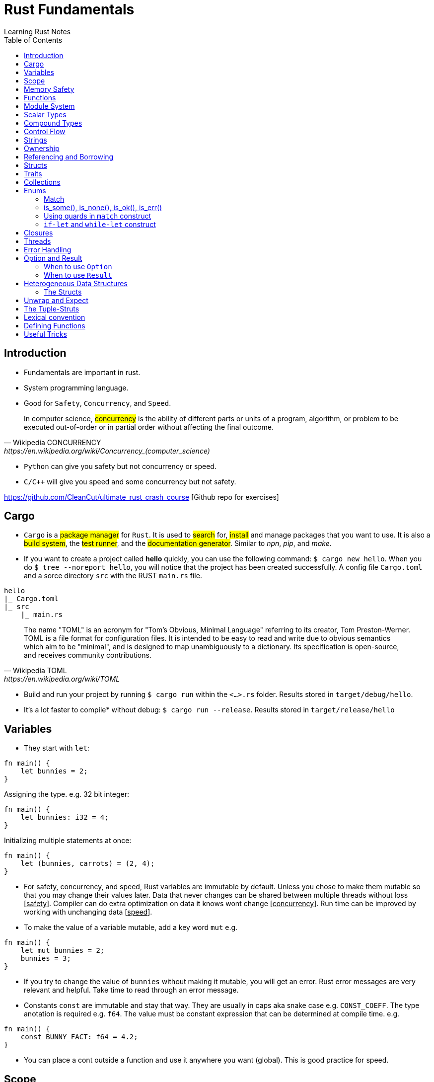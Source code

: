 = Rust Fundamentals
Learning Rust Notes
:toc: auto

== Introduction 

* Fundamentals are important in rust.
* System programming language.
* Good for `Safety`, `Concurrency`, and `Speed`.

[quote, Wikipedia CONCURRENCY, https://en.wikipedia.org/wiki/Concurrency_(computer_science)]
In computer science, #concurrency# is the ability of different parts or units of a program, algorithm, or problem to be executed out-of-order or in partial order without affecting the final outcome.

* `Python` can give you safety but not concurrency or speed.
* `C/C++` will give you speed and some concurrency but not safety.

https://github.com/CleanCut/ultimate_rust_crash_course [Github repo for exercises]

== Cargo 

* `Cargo` is a #package manager# for `Rust`. It is used to #search# for, #install# and manage packages that you want to use. It is also a #build system#, the #test runner#, and the #documentation generator#. Similar to _npn_, _pip_, and _make_.

* If you want to create a project called *hello* quickly, you can use the following command: `$ cargo new hello`. When you do `$ tree --noreport hello`, you will notice that the project has been created successfully. A config file `Cargo.toml` and a sorce directory `src` with the RUST `main.rs` file.

[plantuml, format=svg, opts="inline"]
----
hello
|_ Cargo.toml
|_ src
    |_ main.rs
----

[quote, Wikipedia TOML, https://en.wikipedia.org/wiki/TOML]
The name "TOML" is an acronym for "Tom's Obvious, Minimal Language" referring to its creator, Tom Preston-Werner.
TOML is a file format for configuration files. It is intended to be easy to read and write due to obvious semantics which aim to be "minimal", and is designed to map unambiguously to a dictionary. Its specification is open-source, and receives community contributions.

* Build and run your project by running `$ cargo run` within the `<...>.rs` folder. Results stored in `target/debug/hello`.

* It's a lot faster to compile* without debug: `$ cargo run --release`. Results stored in `target/release/hello`

== Variables 

* They start with `let`:

[source, rust]
----
fn main() {
    let bunnies = 2;
}
----

Assigning the type. e.g. 32 bit integer:

[source, rust]
----
fn main() {
    let bunnies: i32 = 4;
}
----

Initializing multiple statements at once: 

[source, rust]
----
fn main() {
    let (bunnies, carrots) = (2, 4);
}
----

* For safety, concurrency, and speed, Rust variables are immutable by default. Unless you chose to make them mutable so that you may change their values later. 
Data that never changes can be shared between multiple threads without loss [pass:q[<u>safety</u>]]. Compiler can do extra optimization on data it knows wont change [pass:q[<u>concurrency</u>]]. Run time can be improved by working with unchanging data [pass:q[<u>speed</u>]].

* To make the value of a variable mutable, add a key word `mut` e.g. 

[source, rust]
----
fn main() {
    let mut bunnies = 2;
    bunnies = 3;
}
----

* If you try to change the value of `bunnies` without making it mutable, you will get an error. Rust error messages are very relevant and helpful. Take time to read through an error message.

* Constants `const` are immutable and stay that way. They are usually in caps aka snake case e.g. `CONST_COEFF`. The type anotation is required e.g. `f64`.  The value must be constant expression that can be determined at compile time. e.g. 

[source, rust]
----
fn main() {
    const BUNNY_FACT: f64 = 4.2;
}
----

* You can place a cont outside a function and use it anywhere you want (global). This is good practice for speed.

== Scope 

* Variables have a scope. This is a place in the code within which they are accessible for use. 
* Variables are accessible within the blocks `{}` they were created in, or everywhere if they were created outside the function braces `{}`.
* Variables can be #shadowed#. You can have the same name with different initialization variables but in different scopes. e.g.

[source, rust]
----
fn main() {
    let bunnies = 2;
    {
        let bunnies = 4;
        println!("{}",bunnies); // prints: 4
    }
    println!("{}",bunnies); // prints: 2
}
----
* Variables can also be shadowed in the same scope. 

[source, rust]
----
fn main(){
    let mut bunnies = 4; // mutable
    let bunnies = bunnies; // now immutable
}
----
* Variables can also be shadowed to another type. Say from string to image. 

== Memory Safety

* Variables must be initialized before use. If you want to initialize on condition, the compiler must be sure that the variable will be initialized at some point. e.g. 
* Here, the compiler is not sure that `bunny` will ever be `true`. This program won't compile.

[source, rust]
----
fn main(){
    let bunny: i32;
    if true{
        bunny = 3;
    }
    println!("{}", bunny);
}
----
* Here, the program will be compiled because `bunny` will be initialized regardless.

[source, rust]
----
fn main(){
    let bunny: i32;
    if true{
        bunny = 3;
    } else{
        bunny = 4;
    }
    println!("{}", bunny);
}
----
* `C` programming would go on to compile.

[source, c]
----
#include <stdio.h>
int main(){
    int bunny;
    printf("%d\n", bunny);
}
----

== Functions 
* Functions are defined using the `fn` key word.

[source, rust]
----
fn do_sth(){
    sth;
}
----
* Type may be included in the function definition. The arrow `->` specifies the return type.

[source, rust]
----
fn do_sth(bunny1: f64, carrot: i64) -> f64 {
    return bunny1*carrot;
}
----
* A return in a function can be done without `return` key word or semicolon `;` - __tail expression__.

[source, rust]
----
fn do_sth(bunny1: f64, carrot: i64) -> f64 {
    bunny1*carrot // tail expression
}
----

* Different types for the same argument are not supported.

== Module System

* You can put functions in a different file, say, `lib.rs` and call them into `main.rs` using the key word `use package::function`. The package name is specified in `Cargo.toml` menu:Cargotoml[package > name]. Package name does not have to be the name of the project.

[source, rust]
----
// lib.rs in "hello/src" directory
pub fn greet(){ // pub makes this function public
    println!("Hello Sam!");
}
----
[source, rust]
----
// main.rs in "hello/src" directory
use hello::greet; // similar to 'import' in Python

fn main(){
    greet(); // you could say "hello::greet();" without "use" 
}
----

:stdlib: https://doc.rust-lang.org/std/
:crates: https://crates.io/crates/rand
* Rust standard library `std` is very useful e.g. `use std::collections::HashMap`. Check {stdlib}[the documentation].

* If you need something that is not in the `std` lib, say random, you can add it by getting its name from menu:Crates[random package] {crates}[crates' random package] and then write its name in the `Cargo.toml` under dependencies. e.g. `rand =
"0.8.5"`. You can then generate random numbers.

[source, rust]
----
use rand::Rng;

fn main() {
    let mut rnd_no = rand::thread_rng();
    println!("Random number\t {}", rnd_no.gen_range(10..100));
}
----

== Scalar Types 

* Integers, floats, booleans, and characters (primitive types in JavaScript*).
* Unsigned integers starts with `u` followed the number of bits the integer has. e.g. `u16` Except for `usize` which specifies a pointer type. You use `usize` to index turples*. Signed integers, `i`, are the same except they use `i`.
* If you don't specify the type, it defaults to `i32` since it is generally the fastest even on 64 bit architectures.
* Not all types are supported by all architectures. A 16 bit microcontroller may not support 64 bit types. 
* Decimals are usual numbers, hexadecimals begin with `0x...`, Octal begin with `0o...`, binary with `0b...`, and bytes/u8 with `b'..'`. Underscores might be used wherever we like but they are ignored. e.g. `0xbunny = 0x_bunny = 0x_bunny_`.
* The following three ways to initialize x and y are the same.

[source, rust]
----
let x: u16 = 5;
let y: f32 = 3.14;
----
[source, rust]
----
let x = 5u16;
let y = 3.14f32;
----
[source, rust]
----
let x = 5_u16;
let y = 3.14_f32;
----
* Booleans are lower case `true` or `false`.
* Character type `char` could represent anything from alphabets, to emoji, to a chinese kanji, ... A character is always 4 bytes (32 bits), a `UCS-4/UTF-32` string. 

[source, rust]
----
let letta = 'h';
----

== Compound Types
:tuple: https://doc.rust-lang.org/std/primitive.tuple.html 
* Gather multiple values of other types into one type. e.g. {tuple}[#Tuple#] 

[source, rust]
----
let info = (1, 3.3. 999);
----
[source, rust]
----
let info: (u8, f64, i32) = (1, 3.3. 999);
----
* To access members of a tuple, use the `dot syntax` also known as a __field access expression__.

[source, rust]
----
let info = (3, 7.3, 966);
let bunny1 = info.0;
let bunny2 = info.2;
----

* You can also access members of a tuple all at once.

[source, rust]
----
let info = (3, 7.3, 966);
let (bunny1, bunny2, bunny3) = info;
----

* Tuple may have a limitation of 12 types e.g. 4 types ~ `(u8, u8, i32, u64)`

:arrays: https://doc.rust-lang.org/std/primitive.array.html 
* {arrays}[#Arrays#] store multiple values of the *same* type. 

[source, rust]
----
let bunny = [1,2,3]; // specifying literally
let bunny = [0;3]; // a value and how many you want
let bunny: [u8;3] = [1,2,3]; // specifying type - use semicolon form
----
* Arrays are indexed with square brackets. e.g. `bunny[1] = 2`
* Arrays are limited to size 32 above which they lose most of their functionality. Arrays live on the stack in a fixed size. You usually use vectors `Vec` or slices of vectors instead of arrays. 

== Control Flow 

* If expression - returns a value.

[source, rust]
----
if num == 5 {
    msg = "bunnies";
} else if num == 4 {
    msg = "bunny";
} else {
    msg = "sth";
}
----
* The condition is anything between `if` and `{` and must evaluate to a boolean.
* Rust doesn't like type coercion.

[quote, Type conversion, https://en.wikipedia.org/wiki/Type_conversion]
In computer science, type conversion, type casting, type coercion, and type juggling are different ways of changing an expression from one data type to another.

* If statement - don't return a value.

[source, rust]
----
msg = if num == 5 {
    "bunnies"       // same type
} else if num == 4 {
    "bunny"
} else {
    "sth"
};                  // only one ';' at the end

// short `if` expression
num = if a{b} else {c};
----

* Unconditional `loop {}`
* Conditional `loop {break;}`
* To `break` out of a nested loop, first annotate the loop you want to break out of with some label (also called tick identifier), say, `'sth` then tell break which loop you want to break out of. `continue` is similar.

[source, rust]
----
'sth: loop{
    loop {
        loop{
            break 'sth; // I want to break out of 'sth
        }
    }
}
----

* `while` loops 

[source, rust]
----
while bunny(){
    // do sth
}
----

[source, rust]
----
// similar to while loop
loop{
    if !bunny(){break}
    // do sth
}
----

* There is no `do while` in rust but you can make one.

[source, rust]
----
loop{
    // do sth
    if !bunny(){break}
}
----

* Rust `for` loop iterate over any iterable value.

[source, rust]
----
for num in [2,5,3].iter(){
    // do sth
}

// for loop can take a pattern
let array = [(1,2), (3,4)];
for (x,y) in array.iter(){
    // do sth with x and y
}

// ranges
for num in 0..10{
    // do sth in range 0 to 10. 
    // It will count 0-9 the end is exclusive. Like Python
    // To make the end inclusive, use `0..=10`
}
----

== Strings 

* There are at least 6 types of strings in the Rust std lib, but we mostly care about 2 of them. The first string slice `str` is usually used as a borrowed string slice `&str`. A literal string, say, `let msg = "bunny";` is always a borrowed string slice. The other string type is a `String`. 
* The data in `str` cannot be modified while the data in `String` can.
* `String` is created by calling the `.to_string()` method on a borrowed string slice: `let msg = "bunny".to_string();` or by passing string slice to `String::from("...")` e.g. `let msg = String::from("bunny");`
* `&str` is like a subset of `String`
* Strings cannot be indexed by character position. They may be representing emoji or some other weird character, say, using several bytes. Rust can be used for various applications - not only in English. 
If you still want to access those bytes, you could use `word.bytes();`, `word.chars();`, or a *unicode-segmentaion* package.
* There are several helper methods that can be used to manipulate strings. e.g. `.pop()`, `.push()`, `.truncate()`, `.len()`, `.insert()`, `.split()`, `.drain()`, `.trim()`, `.mathches()`, ... You can use iterator `.nth(3)` in place of indexing in iterators. 

== Ownership 

* Ownership is what makes safety. It differentiates Rust from C/C++. 
* There are 3 rules to ownership.
    . *Each value has an owner.* There is no value in memory or data that does not a variable that owns it. 
    . *There is only one owner of a value.* No variables may share ownership. Other variables may borrow the value but still only one variable owns it.
    .  *When the owner goes out of scope, the value gets dropped immediately.* 

[source, rust]
----
fn main() {
    let s1 = String::from("bunny");
    let s2 = s1; // the value of s1 is moved to s2. Not copied!
    //println!("s1 is\t{}", s1); // error - value of s1 was moved to s2
    println!("s2 is\t{}", s2);
}
----

* Sections of memory. The stack stores values in order, while the heap does't. 

[cols="1,1"]
|===
|*Stack*
|*Heap*

|In order
|Unordered

|Fixed-size
|Variable-size

|LIFO (last value in is the first value out)
|Unordered

|Fast
|Slow
|===

* The value of the string `s1`. The pointer points to the newly allocated bytes in the heap. 

[cols="1,1"]
|===
|*Stack*
|*Heap*

|pointer -> -> -> 
|a

|length    `[3]`
|b

|capacity   `[3]`
|c
|===

* If `s1` were mutable, we could assign some new value. But since it was immutable, it's now just garbage and can't use it anymore. 

* If we actually wanted to make a copy of `s1` to `s2`, use the `.clone()` method: `let s2 = s1.clone();` which updates ownership. 

[source, rust]
----
// Problem
let s1 = String::from("abc");
do_stuff(s1);
println!("{}", s1); // Error, moved!

fn do_stuff(s: String){
    // do stuff
}
----

[source, rust]
----
// Solution 1 ~ re-initialize s1 (but check referencing and borrowing instead)
let mut s1 = String::from("abc"); // make s1 mutable
do_stuff(s1);
println!("{}", s1); // Error, moved!

fn do_stuff(s: String) -> String { // add a return type
    s // return s as a tail expression
}
----

== Referencing and Borrowing 

* Instead of moving a variable, use a reference. The reference and not the value get moved into the function `do_stuff()`. At the end of the function, the reference goes out of scope, gets dropped, and the borrowing ends at that point. You can use `s1` normally elsewhere because the value never moved.

[source, rust]
----
// Solution 2 ~ referencing 
let s1 = String::from("abc");
do_stuff(&s1); // Pass a reference to s1 using '&'. s1 retains ownership.
println!("{}", s1); 

fn do_stuff(s: &String){ // Take a reference to a string using '&'
    // do stuff          // Borrrows a reference to the value of s1
}
----

* References must always be valid, referred to as _lifetime_. The compiler won't allow you to make a reference that outlives the data that's being referenced.* You can never point to null. 

* References default to immutable, even if the value being referenced is mutable. But we can make a mutable reference `&mut ` to a mutable value to and then we can change the value using the reference.

[source, rust]
----
let mut s1 = String::from("abc"); // mutable 
do_stuff(&mut s1); // '&mut '
println!("{}", s1); 

fn do_stuff(s: &mut String){ // '&mut '
    s.insert_str(0, "Hi, "); // to dereference, use '(*s).insert...'
    // *s = String::from("Replacement"); // write to or read from the actual value
}
----

* This is *immutable* referece `&x` to the value or the variable `x`, and this `&mut x` is a *mutable* reference. 

* This is the type of *immutable* reference `&i32` and this is the type of the *mutable* reference `&mut i32`.

* If `x: &mut i32` (a mutable reference to a value), dereference with `*x` to get a *mutable* access to the value.

* If `x: &i32` (an immutable reference to a value), dereference with `*x` to get a *immutable* access to the value.

* Since referencing is implimented via pointers, at any given time, you can have either *exactly one* _mutable reference_ or *any number* of _immutable references_. 

== Structs 

* Other languages have classes.
* Structs can have data fields, methods, and associated functions. 

[source, rust]
----
struct CoolBunny{ // keyword and the name of the struct (capital camel)
    enemy: bool, // fields and their types in a comma-separated list 
    life: u8, // it's better to end with a comma - the compiler wont complain**
}
----

* Specify a value for every single field.

[source, rust]
----
let bunny = CoolBunny{
    enemy: false,
    life: 10,
};
----

* You can implement an associated function to use as a constructor.

[source, rust]
----
impl bunny{             // implementation block 
    fn new() -> Self{   // `Self` is refering to `bunny`
        Self{
            enemy: false,
            life: 10,
        }
    }
}

let bunny = CoolBunny::new(); // access `new()`
let life_left = bunny.life;
bunny.enemy = true;
fox.some_method();
----

== Traits 

* Similar to interfaces in other languages. Rust takes composition over inherritance approach. 

* Generic types are tools for handling duplication concepts in Rust. `Generics` are abstract stand-ins for concrete types or other properties. We can express the behavior of generics without caring what they will be at compile or run time. In the same way we identify duplicated code and turn it into a function, we can identify places to use generic functions.

[source, rust]
----
struct RedFox{ 
    enemy: bool, 
    life: u32, 
}
----

* `trait` defines required behaviour, functions and methods, that a `struct` must implement.

[source, rust]
----
trait Noisy{
    fn get_noise(&self) -> &str;
}
----

* Implementation for the noisy trait. 

[source, rust]
----
impl Noisy for RedFox{
    fn get_noise(&self) -> &str {"Euooo!"}
}
----

* We could also do the implementation as follows.

[source, rust]
----
fn print_noise<T: Noisy>(item: T){
    println!("{}", item.get_noise());
}

impl Noisy for u8{
    fn get_noise(&self) -> &str {"Euooo!"};
}

fn main(){
    print_noise(5_u8); // print "Euooo!"
}
----

* There's a special trait `copy` if your type implements a copy, it will be copied instead of moved - in move situations. This makes sense for small values that fit entirely in the stack. If the type implements the heat at all, then it cannot implement a copy.
* Traits implement inheritance. 
* Anyone who implements your traits is going to have to implement the parent trait as well. 
* Traits can have default behaviours. 

[source, rust] 
----
trait Run{
    fn run(&self){
        println!("Running..."); // default behaviour 
    }
}

struct Robot {}
impl Run for Robot {}

fn main(){
    let robot = Robot {}; // implement the Run trait 
    robot.run(); // executes default behaviour 
}
----

* You can't define fields as part of traits. 
* Removing duplication that does not involve *generic* types.

[source, rust]
----
fn main() {
    let number_list = vec![34, 50, 25, 100, 65];

    let mut largest = number_list[0];

    for number in number_list {
        if number > largest {
            largest = number;
        }
    }

    println!("The largest number is {}", largest);
}
----

* To find the largest number in two different lists, we could duplicate the above code:

[source, rust]
----
fn main() {
    let number_list = vec![34, 50, 25, 100, 65];

    let mut largest = number_list[0];

    for number in number_list {
        if number > largest {
            largest = number;
        }
    }

    println!("The largest number is {}", largest);

    let number_list = vec![102, 34, 6000, 89, 54, 2, 43, 8];

    let mut largest = number_list[0];

    for number in number_list {
        if number > largest {
            largest = number;
        }
    }

    println!("The largest number is {}", largest);
}

----

* Instead of this duplication, we can create an abstraction by defining a function that accepts any list and performs the operation of getting the largest number from the list. 
* Extract the duplicate code into the body of the function and specify the inputs and return values of that code in the function signature. 

[source, rust]
----
fn largest(list: &[i32]) -> i32 {
    let mut largest = list[0];

    for &item in list {
        if item > largest {
            largest = item;
        }
    }

    largest
}

fn main() {
    let number_list = vec![34, 50, 25, 100, 65];

    let result = largest(&number_list);
    println!("The largest number is {}", result);
    assert_eq!(result, 100);

    let number_list = vec![102, 34, 6000, 89, 54, 2, 43, 8];

    let result = largest(&number_list);
    println!("The largest number is {}", result);
    assert_eq!(result, 6000);
}
----

* In the _largest_ function, we are not referencing to `i32`. We're pattern matching and deconstructing each `&i32`. 
* In the same way that the function can take an abstract list, generics can take abstract types. For example, if the function could possibly encounter both the `list` and a `char`.  
* When defining a function that uses generics, generics are placed in the signature of the function, the place for specifying data types. 
* Generics provide flexibility and more functionality to callers of the function without duplicating it. 

[source, rust]
----
fn largest_i32(list: &[i32]) -> i32 {
    let mut largest = list[0];

    for &item in list {
        if item > largest {
            largest = item;
        }
    }

    largest
}

fn largest_char(list: &[char]) -> char {
    let mut largest = list[0];

    for &item in list {
        if item > largest {
            largest = item;
        }
    }

    largest
}

fn main() {
    let number_list = vec![34, 50, 25, 100, 65];

    let result = largest_i32(&number_list);
    println!("The largest number is {}", result);
    assert_eq!(result, 100);

    let char_list = vec!['y', 'm', 'a', 'q'];

    let result = largest_char(&char_list);
    println!("The largest char is {}", result);
    assert_eq!(result, 'y');
}
----

* `largest_i32` finds the largest number, while `largest_char` finds the largest character. 


== Collections 

* `Collections` are data structures. Other data types represent one specific value but collections may contain multiple values. In contrast to built in array and tuples, collections are stored in heap and the actual amount of data is unknown at compile time.

* These collections are in the standard library. 

* `Vec<T>` is a generic collection that holds a bunch of one type. It is useful in a similar way to lists and arrays in Python. 

* This is an example of a vector:

[source, rust]
----
let mut v: Vec<i32> = Vec::new(); // create a vector
v.push(3); // add values 
v.push(5);
v.push(7);
v.push(2);
v.pop(); // remove 2
let v = v.pop(); // v = 7 
----

* Using `vec!` is a simple way to create vectors. Rust can infer the type of the values stored in a vector. e.g. `let v = vec![3,5,7];`. There are several methods in the standard library to play with vectors. 

* In `HashMap<K, V>`, is a generic collection - you specify a type for the key and a type for the value. This is similar to Python dictionaries. You can insert look up and remove values by key. 

[source, rust]
----
let mut h: HashMap<u8, bool> = HashMap::new(); // specify types key (u8) and value (bool)
h.insert(4, true); // insert value 
h.insert(7, false);
let have_four = h.remove(&4).unwrap(); // remove
----

* Other collections are as follows. `VecDeque` - implements are double-ended queue and can remove items from both front/back but slower*. `LinkedList` - can add or remove items at an arbitrary point in the list but also slow. `HashSet` - perform set operations efficiently. `BinaryHeap` - a priority queue which pops off the max value.  `BTreeMap` and `BTreeSet` - alternate map and set implementations that use a modified binary tree - they are used if you need the map keys or set values to always be sorted.  


== Enums 

* They are like algebraic data types. An `enum` is like a union in `C` but better. They are a way of defining custom data types different from structs. They can be used to enumerate all possible variants of a certain version of a variable, say IP address. 
* An `enum` can encode meaning along with data. A useful enum called `option` expresses that a value can either be something or nothing. An `if let` construct is a convinient idiom available to handle enums.

[source, rust]
----
enum Color { // enum name in capital camel case
Red, 
Green,
Blue,
}

let color = Color::Red; // can use it like this but,

// enums are used in associating data and methods with the variables 
// an enum may be specified as you wish 
enum DispenserItem{
    Empty, 
    Ammo(u8),
    Things(String, i32),
    Place{x:i32, y:i32}
}

// your `DispenserItem` could be an 'empty'
use DispenserItem::*
let item = Empty;
let item = Ammo(69); // it could be an 'Ammo' with a single bite
let item = Things("hat".to_string(), 7) // or a string with a 32 bit int 
let item = Place{x:25, y:258}; // or coordinate 

// can implement functions and methods for enum 
impl DispenserItem{
    fn display(&self){ }
}

// can use enums with generics 
enum Option<T>{ // the 'T' means any type but you don't have to use 'T'
    Some(T),
    None,
}
let mut x: Option<i32> = None; // a none variant of an option
// with option, the compiler can infer the type so you may leave the type anotation:
let mut x = None;
x = Some(5);
x.is_some(); // helper method that returns true if x is a Some variant
x.is_none(); // false

// enums can represent all sorts of data. 
// Use patterns to examine them for match.
if let Some(x) = my_variable{ // if-let check for single variant 
    println!("value is {}", x);
}
match my_variable{ // all variants at once
    Some(x) => {
        println!("value is {}", x);
    },
    None => { // bare values can do too: None => 42,
        println!("no value");
    },
    _ => { // a pattern that matches anything
        println!("who cares");
    },
}
let x = match my_variable {
    Some(x) => x.squared()+1,
    None => 42,
};
----

* `Result` `enum` is used when something migth have a useful result or might have an error.

[source, rust]
----
#[must_use]
enum Result<T, E> { // T & E are generic but independent of each other.
    Ok(T),
    Err(E),
}

// for example
use std::fs::File;
fn main(){
    let res = File::open("foo"); // if the results are ok
    let f = res.unwrap(); // if error occurs 
    let f = res.expect("error msg"); // or use expect meth
    if res.is_ok(){ // or '.is_error' are helper meth
        let f = res.unwrap();
    }
    match res{ // can also do pattern matching 
        Ok(f) => {/*do sth*/},
        Err(e) => {/*do sth*/},
    }
}
----

=== Match 

* Rust has a powerful control flow construct called `match`. Its power comes from the ability to express patterns. The compiler confirms that all possible cases are handled, similar to coin matching in a coin sorting machine. 
* Let's use `match` to make a function that determines which coin it is.

[source, rust]
----
enum Coin {
    Penny,
    Nickel,
    Dime,
    Quarter,
}

fn value_in_cents(coin: Coin) -> u8 {
    match coin {
        Coin::Penny => 1,
        Coin::Nickel => 5,
        Coin::Dime => 10,
        Coin::Quarter => 25,
    }
}

fn main() {}
----

* The `match` *coin* looks similar to _if_ or _switch_ expression but can return any type -- not only bolean. In this example, the type is the *Coin* `enum` which is defined in the begining. 
* `match` has two parts: the pattern and the code. The `=>` points to the code being matched with. For the case of `Coin::Penny => 1`, the pattern is the `Coin::Penny` and the code is `1`. Each match is separated by a comma. 
* If a pattern matches the value, the code associated with that pattern is executed. 
* In the following code, the `match` expression associated with the `Coin::Penny` arm prints "_Lucky penny!_", and returns `1`.

[source, rust]
----
enum Coin {
    Penny,
    Nickel,
    Dime,
    Quarter,
}

fn value_in_cents(coin: Coin) -> u8 {
    match coin {
        Coin::Penny => {
            println!("Lucky penny!");
            1
        }
        Coin::Nickel => 5,
        Coin::Dime => 10,
        Coin::Quarter => 25,
    }
}

fn main() {}
----

* `match` arms can also bind to the parts of the values that match the pattern. We can extract values out of enum variants. 
* We can change enum variants to hold data inside. For example, let's say `Quarter` in `Coin` `enum` has variants in various states in the US. We can change the `Quater` to hold data for those states that have variants. 

[source, rust]
----
#[derive(Debug)] // so we can inspect the state in a minute
enum UsState {
    Alabama,
    Alaska,
    // --snip--
}

enum Coin {
    Penny,
    Nickel,
    Dime,
    Quarter(UsState),
}

fn main() {}
----

* We can add a variable called `state` to the pattern that matches the values of the variant `Coin::Quarter`. The `state` variable will bind to the values of the `Quarter` state in the invent of a `Coin::Quater` `match`. 

[source, rust]
----
#[derive(Debug)]
enum UsState {
    Alabama,
    Alaska,
    // --snip--
}

enum Coin {
    Penny,
    Nickel,
    Dime,
    Quarter(UsState),
}

fn value_in_cents(coin: Coin) -> u8 {
    match coin {
        Coin::Penny => 1,
        Coin::Nickel => 5,
        Coin::Dime => 10,
        Coin::Quarter(state) => {
            println!("State quarter from {:?}!", state);
            25
        }
    }
}

fn main() {
    value_in_cents(Coin::Quarter(UsState::Alaska));
}
----

* Similar to the `Coin` `enum`, `Option<T>` can be handled using a `match` expression.



* Enums are not compatible witht the `==` operator. The following is not allowed. 

[source, rust]
----
enum Direction {North, East, West, South}
let direc = Direction::South;
if direc == Direction::North{}
----

* The binary operation `if direc` cannot be applied to type `Direction`. A `match` statement is thus needed to check the value of an `enum`.
* Other relational operators are also forbidden. The `match` construct therefore becomes very important when using `enum`. Enums are ubiquitous in Rust libraries, and match constructs are the linchpin of using enums. 
* Match can be used with other data types without enums. Various `match` statements may have string, integer, or character in their arguments. 

[source, rust]
----
match "value" {
    "val" => print!("value"),
    _ => print!("other"), 
{
match 5 {
    5 => print!("five"), 
}
match ':' {
'.' => print!("point"), 
}
----

* With `match` and arguments that are not `enum`, it is required that all possible cases are handled. 

=== is_some(), is_none(), is_ok(), is_err() 

* Other than `match`, rust has `is_some()`, `is_none()`, `is_ok()`, `is_err()` to identify the return type.

[source, rust]
----
fn main() {
    let x: Option<&str> = Some("Hello, world!");
    assert_eq!(x.is_some(), true);
    assert_eq!(x.is_none(), false);

    let y: Result<i8, &str> = Ok(10);
    assert_eq!(y.is_ok(), true);
    assert_eq!(y.is_err(), false);
}
----

=== Using guards in `match` construct 

* In addition to `match` expression, an `if` clause can be added to match only if a boolean condition is true. This *guard* _protects_ an expression by an arbitrary boolean condition.   

[source, rust]
----
for n in -2..5 {
    println!("{} is {}.", n, match n {
        0 => "zero",
        1 => "one",
        _ if n < 0 => "negative",
        _ => "plural",
}); }
---- 

* The program output: 

[plantuml, format=svg, opts="inline"]
----
-2 is negative 
-1 is negative 
0 is zero 
1 is one 
2 is plural 
3 is plural 
4 is plural 
---- 

=== `if-let` and `while-let` construct 

* sometimes we may want to know if an _enum_ is a certain variant, and in such a case, extract its values. 
* This may be implemented as follows. 

[source, rust]
----
enum E{
    Case1(u32),
    Case2(char),
    Case3(i64, bool), 
}
let v = E::Case3(1234, true); 
match v{
    E::Case3(n, b) => if b{ print!("{}", n) }
    _ => {} 
}
---- 

* If the match is successful, the values of _v_ are acquied by _n_ and _b_. 
* The following syntax can replace the preceding match statement. 

[source, rust]
----
if let E::Case3(n, b) = v {
    if b { print!("{}", n) }
}
----

* `if let` allows you to handle values that match one pattern while ignoring the rest. It combines `if` and `let` in a less verbose way.  

== Closures 

* This is functional programming. Fuctions are used as values by passing them in arguments or returning them from other functions. `Closures` are function-like constructs that can be stored as variables. `Iterators` are a way of processing a series of elements. Mastering closures and iterators are an important part of writing idomatic code.
* This is an anonymous function that can borrow or capture some data from the scope it is nested in. These anonymous functions can be saved as variables and passed as arguments to other functions. Unlike functions, closures can capture values from the scope in which they are defined. 
* Its syntax is as follows. `|x, y|{x + y}`
* Let's assign a closure to a variable add.

[source, rust]
----
let add = |x, y| {x + y};
// you may leave the parameters empty: `|| {x + y}` or `|| {}`
add(1,2); // returns 3
----

* A closure will borrow a reference to values in the enclosing scope.

[source, rust]
----
let s = "strwb".to_string();
let f = || { // not good if `f outlives s`*
    println!("{}", s);
};
let f = move || { // force the closure to move any variable to itself and take ownership
    println!("{}", s);
};

f(); // prints strwb
----

* Closures are good for functional style programming

[source, rust]
----
let mut v = vec![2, 4, 6];

v.iter() // get an iterator 
    .map(|x| x*3) // multiply each item in a vector by 3
    .filter(|x| *x>10) // discard if not greater than 10
    .fold(0, |acc, x| acc + x); // sum the remaining values
----

== Threads

* In modern computers you can have various tasks running independently at the same time. Threads are the features that run these independent parts. Splitting the program into threads can speed up the computation time but there is no guarantee of the order in which different parts will run. Performance may be increased but so is computational complexity. Rust std lib only provides implementation for 1:1 threading - where the OS provides APIs for creating new threads.

* Rust threading is portable across platforms. 

[source, rust]
----
use std::thread;
fn main(){
    let handle = thread::spawn(move || { // 'thread::spawn' takes a closure with no argument
        // do sth in this child thread*
    });
    // do sth sumultaneously in the main thread
    // wait until thread has exited 
    handle.join().unwrap(); // 'spawn' returns a join handle. 'join' pauses the thread we are on, untill the thread we're joining has completed and exited.
}
// the thread response could return a value successfully or it could panic.
// from the joint, we get the result that wraps a possible success value or an error from the thread panic.
----

* Threading is heavy weight and eats into computer memory for the threads on stack. Switching from one thread to another requires an expensive context switch. It is better to have fewer threads. However, threading can accomplish more work in less time by using the CPU cores efficiently. But if you just want to do some work while waiting for some task to complete e.g. disk or network io, async-await is a better approach for concurrently waiting for things. 

* Threading may lead to a few problems. Threads may access data or resources in an inconsistent way. Two threads may get stuck in a deadlock, where each thread is waiting for the other to finish using a resource of the other preventing both threads from finishing. Threre could be unique errors that are hard to reproduce and fix. 

* Using threading, a secondary thread can be made to stop as soon as the primary thread is stopped, regardless of its progress.

== Error Handling

* Rust expects programs to have errors. For that, it prepares mechanisms to handle erros ahead of time. This significantly minimizes the possibility of errors in you code at run time.

== Option and Result 

* Sometimes it is better to catch the failure of a program instead of calling `panic!`. This can be accomplished by `Option` `enum`. 
* An error output may leak some important information. Other languages may use `null`, `nil`, or `undefined` to represent empty outputs, and `exceptions` to deal with errors. Instead, *Rust* provides the two `genereric` `enums` `Option` and `Result` to handle these cases. 

=== When to use `Option`

* If an argument of a function is optional. 
* If the function is non-void and the output of the function can be empty. 
* If the value of the property of a data type can be empty. 
* The following function outputs `&str` and can be empty. We set the return type of the function as `Option <&str>`. 

[source, rust]
----
fn get_an_optional_value() -> Option<&str> {

    //if the optional value is not empty
    return Some("Some value");
    
    //else
    None
}
----

* `Option <T>` can also be handled using `match` similar to the `Coin` `enum`.
* The value of the data may be empty e.g. the `middle_name` of `Name` may be left empty. In such a case, the data type should be `Option` type. 

[source, rust]
----
struct Name {
  first_name: String,
  middle_name: Option<String>, // middle_name can be empty
  last_name: String,
}
----
* We can use pattern matching to catch the relevant return type. 
* In a function to get the user's home directory, `Option` can be used because not all users have a _home_ directory. 

[source, rust]
----
use std::env;

fn main() {
    let home_path = env::home_dir();
    match home_path {
        Some(p) => println!("{:?}", p), // This prints "/root", if you run this in Rust playground
        None => println!("Can not find the home directory!"),
    }
}
----

* When using optional arguments in a function, there is need to pass `None`. 

[source, rust]
----
fn get_full_name(fname: &str, lname: &str, mname: Option<&str>) -> String { // middle name can be empty
  match mname {
    Some(n) => format!("{} {} {}", fname, n, lname),
    None => format!("{} {}", fname, lname),
  }
}

fn main() {
  println!("{}", get_full_name("Galileo", "Galilei", None));
  println!("{}", get_full_name("Leonardo", "Vinci", Some("Da")));
}

// 💡 Better create a struct as Person with fname, lname, mname fields and create a impl function as full_name()
----

=== When to use `Result` 

* If a function can produce an error, we have to use `Result` type, which combines the output data type and the error data type. 

[source, rust]
----
fn function_with_error() -> Result<u64, String> {
  
    //if error happens
    return Err("The error message".to_string());

    // else, return valid output
    Ok(255)
}
----

* `match` can then be used to catch the relevant return types. 
* `std::env` as `var()` can fetch the value of any environment variable. The input is the name of the environment variable. An error is produced if the wrong environment variable name is provided or if the program cannot extract the value of the environment variable. 
'
== Testing 

* Rust `test` is a function annotated with the `test` attribute. This is a basic tool to test a Rust code/function if need be. 
* When you do `cargo new project_name`, cargo will automatically generate a simple test in `src/lib.rs`. 

== Heterogeneous Data Structures 

* While vectors and arrays contain arrays with the same type, tuples may contain data of different type. 

[source, rust]
----
let data = (10000, 1.23, 'w'); 
println!("1st element of data is \t", data.0);
---- 

* Unlike arrays, tuples cannot be accessed by a variable index. The following code will panic. 

[source, rust]
----
let array = [12, 13, 14];
let tuple = (12, 13, 14);
let i = 0;
print!("{}", array[i]);
print!("{}", tuple.i);
----

=== The Structs 

* Tuples are useful only when they hold a couple of items. The code involving tuples become confusing as they enlarge. 
* If you wanted to specify the data type of the elements in a tuple, the list becomes too long. 
* Still, if you wanted to add/push an element infront of the tuple, any previous indexing in the source code must be updated. 
* This is where structure comes in handy. Structs have specific statements to declare the type of the structure. 

[source, rust]
----
struct SomeData {
    integer: i32,
    fractional: f32,
    character: char,
    five_bytes: [u8; 5],
}
let data = SomeData {
    integer: 10_000_000,
    fractional: 183.19,
    character: 'Q',
    five_bytes: [9, 0, 250, 60, 200],
};
print!("{}, {}, {}, {}",
    data.five_bytes[3], data.integer,
    data.fractional, data.character);
----

* This code is similar to the following *C* code. 

[source, c]
----
#include <stdio.h>
int main() {
    struct SomeData {
        int integer;
        float fractional;
        char character;
        unsigned char five_bytes[5];
};
    struct SomeData data = {
        10000000,
        183.19,
        'Q',
        {9, 0, 250, 60, 200},
    };
    printf("%d, %d, %g, %c",
        data.five_bytes[3], data.integer,
        data.fractional, data.character);
    return 0;
}
----


== Unwrap and Expect 

* `unwrap()` means: give me the result of the computation. If there was an error, panic and stop the program. 

== The Tuple-Struts 

* A kind of struct whose types have names and must be previously declared but whose fields have no names. A hybrid between tuples and structs. 

== Lexical convention 

* Theses are basic conventions adopted througout _Rust_ 
* Upper snake case for constants e.g. *const MAX* 
* Upper camel case for application code by the std library e.g. *enum VehicleKind or struct VehicleData* 
* Snake case for any other name e.g. *let date_today* 

== Defining Functions  

* If you write the same code several times, you can put it in a function and invoke it whenever needed. For example, if you wanted to draw a line, the following function can be constructed and invoked using *line();*. 

[source, rust]
----
fn line() {
    println!("----------");
}
line();
line();
line();
----

* Unlike *C*, in Rust, one can define a function inside a function and even invoke an external function. 

[source, rust]
----
fn f1() { print!("1"); }
fn main() {
    f1();
    fn f2() { print!("2"); }
    f2(); f1(); f2();
}
----

* Unlike variables that must be defined before use, functions can be invoked before they're defined provided that they're defined at some point within scope. 
* You may have functions with the same name as long as they are in different scopes.
* Passing arguments to a function, say, *print_sum(2.1, 3.2)* that outputs depend on the argument inputs. 

[source, rust] 
----
fn print_sum(addend1: f64, addend2: f64) {
    println!("{} + {} = {}", addend1, addend2,
        addend1 + addend2);
}
----

* There is a difference between variable definition and function argument definition in that, for argument definition, type specification is required and does not rely on type inferencing. 

* When a value is passed in a function argument, the variable is not changed because only the value is passed. This is called __pass-by-value__ argument.

[source, rust]
----
fn print_double(mut x: f64) {
    x *= 2.;
    print!("{}", x);
}
let x = 4.;
print_double(x);
print!(" {}", x);
----

* The following functions are equal. 

[source, rust]
----
fn f1(x: i32) {}
fn f2(x: i32) -> () {}
----

* The value returned by the function must be of the same type as that of the function signature, or an unconstrained type that maybe returned to function type. 

[source, rust]
----
// valid return 
fn _f1() -> i32 { 4.5; "abc"; 73i32 }
fn _f2() -> i32 { 4.5; "abc"; 73 }
fn _f3() -> i32 { 4.5; "abc"; 73 + 100 }
// invalid return  
fn _f1() -> i32 { 4.5; "abc"; false }
fn _f2() -> i32 { 4.5; "abc"; () }
fn _f3() -> i32 { 4.5; "abc"; {} }
fn _f4() -> i32 { 4.5; "abc"; }
----

* A function can be constructed to perform an early exit instead of waiting till the end of the body. This can be achieved by making use of __if__ statement. 

[source, rust]
----
// early exit 
fn f(x: f64) -> f64 {
    if x <= 0. { return 0.; }
    x + 3.
}
print!("{} {}", f(1.), f(-1.));
---- 

* *return* evaluates the program that follows it. Unlike *C* where *return* is used as the last statement, *Rust* uses it as an early exit. The following program is possible in *Rust*, although it is a bad style. 

[source, rust] 
----
fn f(x: f64) -> f64 {
    if x <= 0. { return 0.; }
    return x + 3.;
}
print!("{} {}", f(1.), f(-1.));
---- 

* The following program is a better implementation of the above program. The `return` is considered useful if it decreases the lines of code or identation in a program. The returned type must match or can be constrained to the declared type in the function. 

[source, rust]
----
fn f(x: f64) -> f64 {
    if x <= 0. { 0. }
    else { x + 3. }
}
print!("{} {}", f(1.), f(-1.));
----

* The return value may also be left empty. In such a case, it will be ignored. 

[source, rust]
----
fn f(x: i32) {
    if x <= 0 { return; }
    if x == 4 { return (); }
    if x == 7 { return {}; }
    print!("{}", x);
} f(5);
----

* To return many values in a function, use tuples. 

[source, rust]
----
fn divide(dividend: i32, divisor: i32) -> (i32, i32) {
    (dividend / divisor, dividend % divisor)
}
print!("{:?}", divide(50, 11));
----

* You can return an enum, a struct, a tuple struct, an array, or a vector. 

[source, rust]
----
#[allow(dead_code)]
enum E { E1, E2 }
#[allow(dead_code)]
struct S { a: i32, b: bool }
struct TS (f64, char);
fn f1() -> E { E::E2 }
fn f2() -> S { S { a: 49, b: true } }
fn f3() -> TS { TS (4.7, 'w') }
fn f4() -> [i16; 4] { [7, -2, 0, 19] }
fn f5() -> Vec<i64> { vec![12000] }
print!("{} ", match f1() { E::E1 => 1, _ => -1 });
print!("{} ", f2().a);
print!("{} ", f3().0);
print!("{} ", f4()[0]);
print!("{} ", f5()[0]);
----

* From the above code, the `match f1()` does not match and it is taken to `-1`. 
* `f2().a` returns a struct object containing the two fields, a and b. The content of field `a`, `49`, is extracted.
* `f3()` returns a tuple struct, `f4()` returns a vector, and `f5()` returns a vector. 

* Changing variable of the caller. 

[source, rust]
----
fn main() {
    let mut ar = [2,3,4,5,6];
    for n in 0..ar.len(){
        ar[n] *= 2;
    }
    println!("{:?}", ar);
}
// output: [4, 6, 8, 10, 12]
----

* A possible function could be as follows.

[source, rust]
----
fn main() {
    let arr = [1,2,3,5,9,4,2,8,5,6];
    println!("Single {:?}\nDouble {:?}", arr, double(arr));
}

fn double(mut a:[i32;10]) -> [i32;10]{
    for i in 0..a.len() {
        a[i] *= 2;
    }
    a
}

/* 
output: 
Single [1, 2, 3, 5, 9, 4, 2, 8, 5, 6]
Double [2, 4, 6, 10, 18, 8, 4, 16, 10, 12]
*/
----

* The above program works but does not use referencing. The array data is copied when the function is invoked and back to the original stack. This is computationally expensive. The following is a more computationally effective function. 

[source, rust]
----
// passing argument by referencing 
fn double2(a: &mut [i32;10]){ 
    for i in 0..a.len(){
        (*a)[i] *= 2;
    }
}
----

* `&a` means the memory address of object `a`, and `*a` means the object that is present at the memory address `a`. `&mut [i32;10]` lets the function change the value of the referenced object. 

* The interest is to handle the object reffered to by such object rather than the address. The `*` symbol is used to access such object. The position of the object is at the address received in the function argument.

* The round brackets `()` are used because without them, the square brackets `[]` would take precidence over the star operator `*`. This would mean `*(a[i])` instead of the intended `(*a)[i]`.

* Basic referencing:

[source, rust]
----
let n = &&&5;
println!("number = {}\nref to number = {}\nref to ref to number = {}\nref to ref to ref to number = {}", ***n, **n, *n, n);
----


== Useful Tricks 

Using *dbg!()* macro instead of println!()

Use the *dbg!()* macro instead of println!() when debugging. Less code, more useful information.

[source, rust]
====
fn main() {
    let var1 = 2;

    println!("{}", 2); // Output: 2
    dbg!(var1);        // Output: [src/main.rs:5] var1 = 2
    dbg!(var1 * 2);    // Output: [src/main.rs:6] var1 * 2 = 4
}
====



